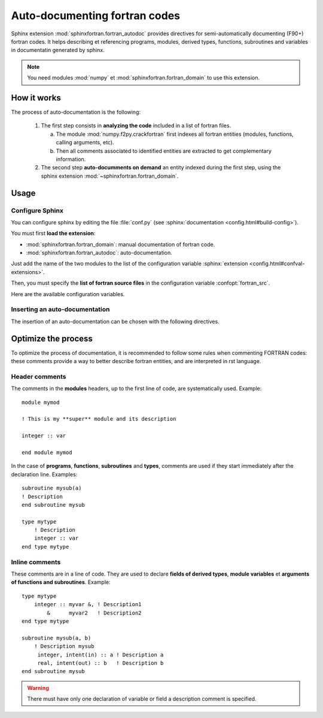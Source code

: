 Auto-documenting fortran codes
==============================

Sphinx extension :mod:`sphinxfortran.fortran_autodoc`
provides directives for semi-automatically documenting (F90+) fortran codes.
It helps describing et referencing programs, modules,
derived types, functions, subroutines and variables in
documentatin generated by sphinx.

.. note::

    You need modules :mod:`numpy` et :mod:`sphinxfortran.fortran_domain`
    to use this extension.

.. highlight:: rst

How it works
------------

The process of auto-documentation is the following:

    #. The first step consists in **analyzing the code** included
       in a list of fortran files.

       a) The module :mod:`numpy.f2py.crackfortran` first indexes
          all fortran entities (modules, functions, calling
          arguments, etc).
       b) Then all comments associated to identified entities
          are extracted to get complementary information.

    #. The second step **auto-documments on demand** an entity
       indexed during the first step, using the
       sphinx extension :mod:`~sphinxfortran.fortran_domain`.




Usage
-----

Configure Sphinx
~~~~~~~~~~~~~~~~

You can configure sphinx by editing the file :file:`conf.py`
(see :sphinx:`documentation <config.html#build-config>`).

You must first **load the extension**:

- :mod:`sphinxfortran.fortran_domain`: manual documentation of fortran code.
- :mod:`sphinxfortran.fortran_autodoc`: auto-documentation.

Just add the name of the two modules to the list of the configuration variable
:sphinx:`extension <config.html#confval-extensions>`.

Then, you must specify the **list of fortran source files** in the
configuration variable :confopt:`fortran_src`.

Here are the available configuration variables.

.. confopt:: fortran_src

    This variable must be set with file pattern, like ``"*.f90``,
    or a list of them.
    It is also possible to specify a directory name; in this case,
    all files than have an extension matching those define by
    the config variable :confopt:`fortran_ext` are used.

    .. note::

        All paths are relative to the sphinx configuration directory
        (where the :file:`conf.py` is).

.. confopt:: fortran_ext

    List of possible extensions in the case of a directory listing (default: ``['f90', 'f95']``).

.. confopt:: fortran_encoding

    Character encoding of fortran files (default : ``"utf8"``).

    .. note:: It is strongly recommanded to encode your sources with a set of universal character as UTF-8.

.. confopt::   fortran_subsection_type

    Section type for the documentation of modules and files.
    Choice:

         - ``"rubric"`` (default) : use directive
           :rst:dir:`rubric` (lightweight title in bold).
         - ``"title"`` : uses a conventional title (text with underlining, whose
           character is defined by u :confopt:`fortran_title_underline`).

.. confopt:: fortran_title_underline

    Character used for underlining (default ``"-"``) if
    ``fortran_subsection_type = "title"``.


.. confopt:: fortran_indent

    Indentation string or length (default ``4``).
    If it is an integer, indicates the number of spaces.

Inserting an auto-documentation
~~~~~~~~~~~~~~~~~~~~~~~~~~~~~~~

The insertion of an auto-documentation can be chosen with the following directives.

.. rst:directive:: .. f:autoprogram:: progname

    Document a program.

.. rst:directive:: .. f:autofunction:: [modname/]funcname

    Document a function.

.. rst:directive:: .. f:autosubroutine:: [modname/]subrname

    Document a subroutine.

.. rst:directive:: .. f:autotype::  [modname/]typename

    Document a derived type.

.. rst:directive:: .. f:autovariable::  [modname/]varname

    Document a module variable.

.. rst:directive:: .. f:automodule::  modname

    Document a module.
    This directive accepts options ``:subsection_type:`` and
    ``:title_underline:``.

.. rst:directive:: .. f:autosrcfile::  pathname

    Document programs, functions and subroutines of a source file.
    This directive accepts options :``:search_mode:`` and  ``:objtype:``
    (see :meth:`~sphinxfortran.fortran_autodoc.F90toRst.filter_by_srcfile`).
    Example::

        .. f:autosrcfile::  myfile.f90
            :search_mode: basename
            :objtype: function subroutine

    .. warning:: Untested directive!


Optimize the process
--------------------

To optimize the process of documentation, it is recommended
to follow some rules when commenting FORTRAN codes:
these comments provide a way to better describe
fortran entities, and are interpreted in rst language.

Header comments
~~~~~~~~~~~~~~~
.. highlight:: fortran

The comments in the **modules** headers, up to the first line of code, are
systematically used. Example::

    module mymod

    ! This is my **super** module and its description

    integer :: var

    end module mymod


In the case of **programs**, **functions**, **subroutines** and **types**,
comments are used if they start immediately after the declaration line. Examples::

    subroutine mysub(a)
    ! Description
    end subroutine mysub

    type mytype
        ! Description
        integer :: var
    end type mytype


Inline comments
~~~~~~~~~~~~~~~

These comments are in a line of code.
They are used to declare  **fields of derived types**, **module variables**
et **arguments of functions and subroutines**. Example::

    type mytype
        integer :: myvar &, ! Description1
            &      myvar2   ! Description2
    end type mytype

    subroutine mysub(a, b)
        ! Description mysub
         integer, intent(in) :: a ! Description a
         real, intent(out) :: b   ! Description b
    end subroutine mysub

.. warning::

    There must have only one declaration of variable or field a description comment is specified.
